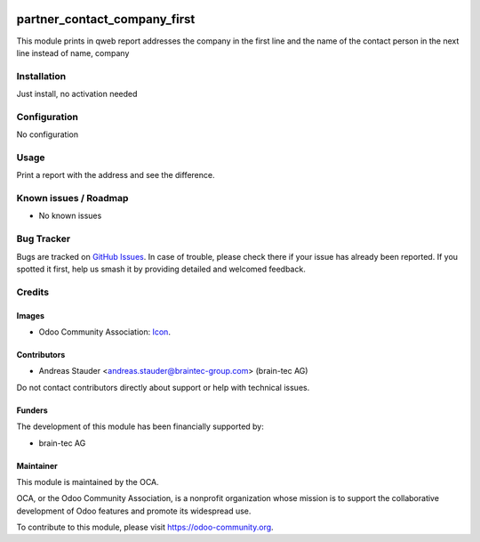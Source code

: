 .. image:: https://img.shields.io/badge/licence-AGPL--3-blue.svg
   :target: https://www.gnu.org/licenses/agpl
   :alt: License: AGPL-3

=============================
partner_contact_company_first
=============================

This module prints in qweb report addresses the company in the first line and
the name of the contact person in the next line instead of name, company

Installation
============

Just install, no activation needed

Configuration
=============

No configuration

Usage
=====

Print a report with the address and see the difference.

Known issues / Roadmap
======================

* No known issues

Bug Tracker
===========

Bugs are tracked on `GitHub Issues
<https://github.com/OCA/partner-contact/issues>`_. In case of trouble, please
check there if your issue has already been reported. If you spotted it first,
help us smash it by providing detailed and welcomed feedback.

Credits
=======

Images
------

* Odoo Community Association: `Icon <https://github.com/OCA/maintainer-tools/blob/master/template/module/static/description/icon.svg>`_.

Contributors
------------

* Andreas Stauder <andreas.stauder@braintec-group.com> (brain-tec AG)

Do not contact contributors directly about support or help with technical issues.

Funders
-------

The development of this module has been financially supported by:

* brain-tec AG

Maintainer
----------

.. image:: https://odoo-community.org/logo.png
   :alt: Odoo Community Association
   :target: https://odoo-community.org

This module is maintained by the OCA.

OCA, or the Odoo Community Association, is a nonprofit organization whose
mission is to support the collaborative development of Odoo features and
promote its widespread use.

To contribute to this module, please visit https://odoo-community.org.
